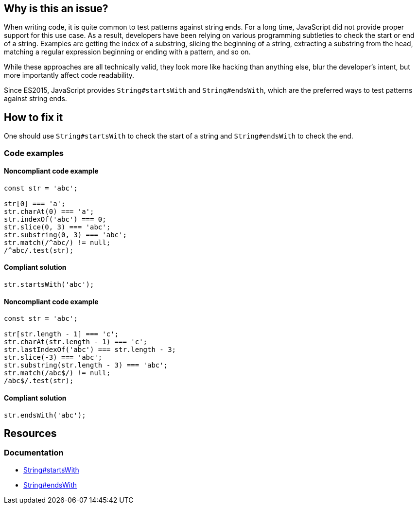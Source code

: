 == Why is this an issue?

When writing code, it is quite common to test patterns against string ends. For a long time, JavaScript did not provide proper support for this use case. As a result, developers have been relying on various programming subtleties to check the start or end of a string. Examples are getting the index of a substring, slicing the beginning of a string, extracting a substring from the head, matching a regular expression beginning or ending with a pattern, and so on.

While these approaches are all technically valid, they look more like hacking than anything else, blur the developer's intent, but more importantly affect code readability.

Since ES2015, JavaScript provides `String#startsWith` and `String#endsWith`, which are the preferred ways to test patterns against string ends.

== How to fix it

One should use `String#startsWith` to check the start of a string and `String#endsWith` to check the end.

=== Code examples

==== Noncompliant code example

[source,javascript]
----
const str = 'abc';

str[0] === 'a';
str.charAt(0) === 'a';
str.indexOf('abc') === 0;
str.slice(0, 3) === 'abc';
str.substring(0, 3) === 'abc';
str.match(/^abc/) != null;
/^abc/.test(str);
----

==== Compliant solution

[source,javascript]
----
str.startsWith('abc');
----

==== Noncompliant code example

[source,javascript]
----
const str = 'abc';

str[str.length - 1] === 'c';
str.charAt(str.length - 1) === 'c';
str.lastIndexOf('abc') === str.length - 3;
str.slice(-3) === 'abc';
str.substring(str.length - 3) === 'abc';
str.match(/abc$/) != null;
/abc$/.test(str);
----

==== Compliant solution

[source,javascript]
----
str.endsWith('abc');
----

== Resources
=== Documentation

* https://developer.mozilla.org/en-US/docs/Web/JavaScript/Reference/Global_Objects/String/startsWith[String#startsWith]
* https://developer.mozilla.org/en-US/docs/Web/JavaScript/Reference/Global_Objects/String/endsWith[String#endsWith]
